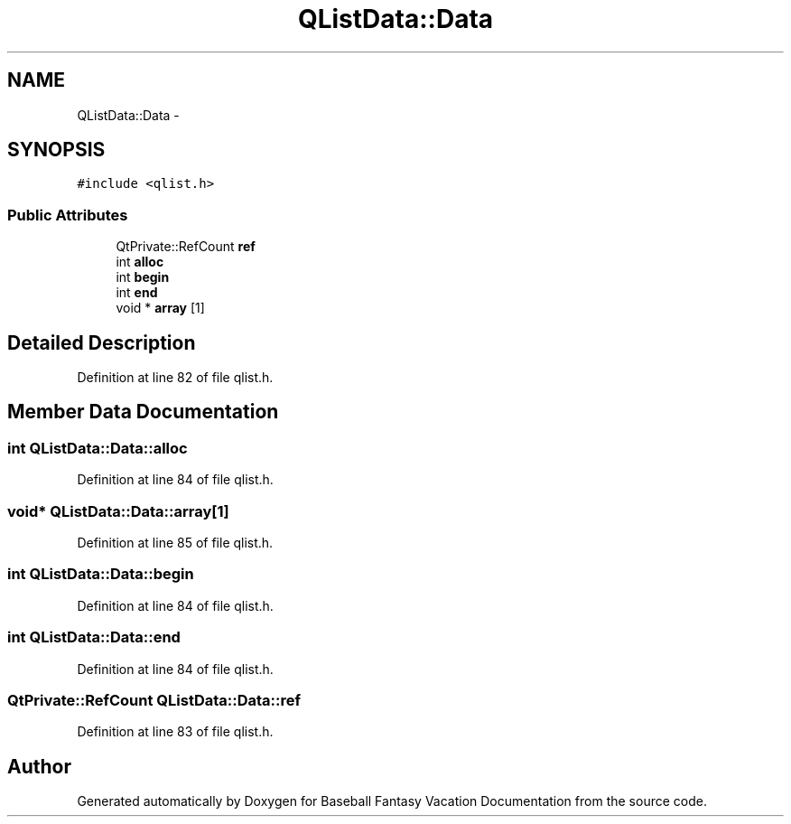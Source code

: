 .TH "QListData::Data" 3 "Mon May 16 2016" "Version 1.0" "Baseball Fantasy Vacation Documentation" \" -*- nroff -*-
.ad l
.nh
.SH NAME
QListData::Data \- 
.SH SYNOPSIS
.br
.PP
.PP
\fC#include <qlist\&.h>\fP
.SS "Public Attributes"

.in +1c
.ti -1c
.RI "QtPrivate::RefCount \fBref\fP"
.br
.ti -1c
.RI "int \fBalloc\fP"
.br
.ti -1c
.RI "int \fBbegin\fP"
.br
.ti -1c
.RI "int \fBend\fP"
.br
.ti -1c
.RI "void * \fBarray\fP [1]"
.br
.in -1c
.SH "Detailed Description"
.PP 
Definition at line 82 of file qlist\&.h\&.
.SH "Member Data Documentation"
.PP 
.SS "int QListData::Data::alloc"

.PP
Definition at line 84 of file qlist\&.h\&.
.SS "void* QListData::Data::array[1]"

.PP
Definition at line 85 of file qlist\&.h\&.
.SS "int QListData::Data::begin"

.PP
Definition at line 84 of file qlist\&.h\&.
.SS "int QListData::Data::end"

.PP
Definition at line 84 of file qlist\&.h\&.
.SS "QtPrivate::RefCount QListData::Data::ref"

.PP
Definition at line 83 of file qlist\&.h\&.

.SH "Author"
.PP 
Generated automatically by Doxygen for Baseball Fantasy Vacation Documentation from the source code\&.
